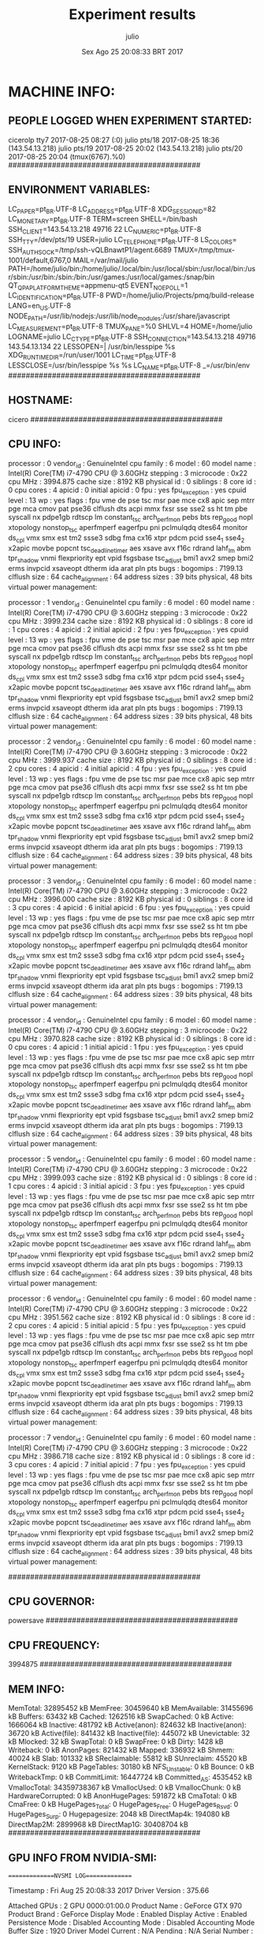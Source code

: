 
#+TITLE: Experiment results
#+DATE: Sex Ago 25 20:08:33 BRT 2017
#+AUTHOR: julio
#+MACHINE: cicero
#+FILE: info.org
 
* MACHINE INFO:
** PEOPLE LOGGED WHEN EXPERIMENT STARTED:
cicerolp tty7         2017-08-25 08:27 (:0)
julio    pts/18       2017-08-25 18:36 (143.54.13.218)
julio    pts/19       2017-08-25 20:02 (143.54.13.218)
julio    pts/20       2017-08-25 20:04 (tmux(6767).%0)
############################################
** ENVIRONMENT VARIABLES:
LC_PAPER=pt_BR.UTF-8
LC_ADDRESS=pt_BR.UTF-8
XDG_SESSION_ID=82
LC_MONETARY=pt_BR.UTF-8
TERM=screen
SHELL=/bin/bash
SSH_CLIENT=143.54.13.218 49716 22
LC_NUMERIC=pt_BR.UTF-8
SSH_TTY=/dev/pts/19
USER=julio
LC_TELEPHONE=pt_BR.UTF-8
LS_COLORS=
SSH_AUTH_SOCK=/tmp/ssh-vQLBnawtP1/agent.6689
TMUX=/tmp/tmux-1001/default,6767,0
MAIL=/var/mail/julio
PATH=/home/julio/bin:/home/julio/.local/bin:/usr/local/sbin:/usr/local/bin:/usr/sbin:/usr/bin:/sbin:/bin:/usr/games:/usr/local/games:/snap/bin
QT_QPA_PLATFORMTHEME=appmenu-qt5
EVENT_NOEPOLL=1
LC_IDENTIFICATION=pt_BR.UTF-8
PWD=/home/julio/Projects/pmq/build-release
LANG=en_US.UTF-8
NODE_PATH=/usr/lib/nodejs:/usr/lib/node_modules:/usr/share/javascript
LC_MEASUREMENT=pt_BR.UTF-8
TMUX_PANE=%0
SHLVL=4
HOME=/home/julio
LOGNAME=julio
LC_CTYPE=pt_BR.UTF-8
SSH_CONNECTION=143.54.13.218 49716 143.54.13.134 22
LESSOPEN=| /usr/bin/lesspipe %s
XDG_RUNTIME_DIR=/run/user/1001
LC_TIME=pt_BR.UTF-8
LESSCLOSE=/usr/bin/lesspipe %s %s
LC_NAME=pt_BR.UTF-8
_=/usr/bin/env
############################################
** HOSTNAME:
cicero
############################################
** CPU INFO:
processor	: 0
vendor_id	: GenuineIntel
cpu family	: 6
model		: 60
model name	: Intel(R) Core(TM) i7-4790 CPU @ 3.60GHz
stepping	: 3
microcode	: 0x22
cpu MHz		: 3994.875
cache size	: 8192 KB
physical id	: 0
siblings	: 8
core id		: 0
cpu cores	: 4
apicid		: 0
initial apicid	: 0
fpu		: yes
fpu_exception	: yes
cpuid level	: 13
wp		: yes
flags		: fpu vme de pse tsc msr pae mce cx8 apic sep mtrr pge mca cmov pat pse36 clflush dts acpi mmx fxsr sse sse2 ss ht tm pbe syscall nx pdpe1gb rdtscp lm constant_tsc arch_perfmon pebs bts rep_good nopl xtopology nonstop_tsc aperfmperf eagerfpu pni pclmulqdq dtes64 monitor ds_cpl vmx smx est tm2 ssse3 sdbg fma cx16 xtpr pdcm pcid sse4_1 sse4_2 x2apic movbe popcnt tsc_deadline_timer aes xsave avx f16c rdrand lahf_lm abm tpr_shadow vnmi flexpriority ept vpid fsgsbase tsc_adjust bmi1 avx2 smep bmi2 erms invpcid xsaveopt dtherm ida arat pln pts
bugs		:
bogomips	: 7199.13
clflush size	: 64
cache_alignment	: 64
address sizes	: 39 bits physical, 48 bits virtual
power management:

processor	: 1
vendor_id	: GenuineIntel
cpu family	: 6
model		: 60
model name	: Intel(R) Core(TM) i7-4790 CPU @ 3.60GHz
stepping	: 3
microcode	: 0x22
cpu MHz		: 3999.234
cache size	: 8192 KB
physical id	: 0
siblings	: 8
core id		: 1
cpu cores	: 4
apicid		: 2
initial apicid	: 2
fpu		: yes
fpu_exception	: yes
cpuid level	: 13
wp		: yes
flags		: fpu vme de pse tsc msr pae mce cx8 apic sep mtrr pge mca cmov pat pse36 clflush dts acpi mmx fxsr sse sse2 ss ht tm pbe syscall nx pdpe1gb rdtscp lm constant_tsc arch_perfmon pebs bts rep_good nopl xtopology nonstop_tsc aperfmperf eagerfpu pni pclmulqdq dtes64 monitor ds_cpl vmx smx est tm2 ssse3 sdbg fma cx16 xtpr pdcm pcid sse4_1 sse4_2 x2apic movbe popcnt tsc_deadline_timer aes xsave avx f16c rdrand lahf_lm abm tpr_shadow vnmi flexpriority ept vpid fsgsbase tsc_adjust bmi1 avx2 smep bmi2 erms invpcid xsaveopt dtherm ida arat pln pts
bugs		:
bogomips	: 7199.13
clflush size	: 64
cache_alignment	: 64
address sizes	: 39 bits physical, 48 bits virtual
power management:

processor	: 2
vendor_id	: GenuineIntel
cpu family	: 6
model		: 60
model name	: Intel(R) Core(TM) i7-4790 CPU @ 3.60GHz
stepping	: 3
microcode	: 0x22
cpu MHz		: 3999.937
cache size	: 8192 KB
physical id	: 0
siblings	: 8
core id		: 2
cpu cores	: 4
apicid		: 4
initial apicid	: 4
fpu		: yes
fpu_exception	: yes
cpuid level	: 13
wp		: yes
flags		: fpu vme de pse tsc msr pae mce cx8 apic sep mtrr pge mca cmov pat pse36 clflush dts acpi mmx fxsr sse sse2 ss ht tm pbe syscall nx pdpe1gb rdtscp lm constant_tsc arch_perfmon pebs bts rep_good nopl xtopology nonstop_tsc aperfmperf eagerfpu pni pclmulqdq dtes64 monitor ds_cpl vmx smx est tm2 ssse3 sdbg fma cx16 xtpr pdcm pcid sse4_1 sse4_2 x2apic movbe popcnt tsc_deadline_timer aes xsave avx f16c rdrand lahf_lm abm tpr_shadow vnmi flexpriority ept vpid fsgsbase tsc_adjust bmi1 avx2 smep bmi2 erms invpcid xsaveopt dtherm ida arat pln pts
bugs		:
bogomips	: 7199.13
clflush size	: 64
cache_alignment	: 64
address sizes	: 39 bits physical, 48 bits virtual
power management:

processor	: 3
vendor_id	: GenuineIntel
cpu family	: 6
model		: 60
model name	: Intel(R) Core(TM) i7-4790 CPU @ 3.60GHz
stepping	: 3
microcode	: 0x22
cpu MHz		: 3996.000
cache size	: 8192 KB
physical id	: 0
siblings	: 8
core id		: 3
cpu cores	: 4
apicid		: 6
initial apicid	: 6
fpu		: yes
fpu_exception	: yes
cpuid level	: 13
wp		: yes
flags		: fpu vme de pse tsc msr pae mce cx8 apic sep mtrr pge mca cmov pat pse36 clflush dts acpi mmx fxsr sse sse2 ss ht tm pbe syscall nx pdpe1gb rdtscp lm constant_tsc arch_perfmon pebs bts rep_good nopl xtopology nonstop_tsc aperfmperf eagerfpu pni pclmulqdq dtes64 monitor ds_cpl vmx smx est tm2 ssse3 sdbg fma cx16 xtpr pdcm pcid sse4_1 sse4_2 x2apic movbe popcnt tsc_deadline_timer aes xsave avx f16c rdrand lahf_lm abm tpr_shadow vnmi flexpriority ept vpid fsgsbase tsc_adjust bmi1 avx2 smep bmi2 erms invpcid xsaveopt dtherm ida arat pln pts
bugs		:
bogomips	: 7199.13
clflush size	: 64
cache_alignment	: 64
address sizes	: 39 bits physical, 48 bits virtual
power management:

processor	: 4
vendor_id	: GenuineIntel
cpu family	: 6
model		: 60
model name	: Intel(R) Core(TM) i7-4790 CPU @ 3.60GHz
stepping	: 3
microcode	: 0x22
cpu MHz		: 3970.828
cache size	: 8192 KB
physical id	: 0
siblings	: 8
core id		: 0
cpu cores	: 4
apicid		: 1
initial apicid	: 1
fpu		: yes
fpu_exception	: yes
cpuid level	: 13
wp		: yes
flags		: fpu vme de pse tsc msr pae mce cx8 apic sep mtrr pge mca cmov pat pse36 clflush dts acpi mmx fxsr sse sse2 ss ht tm pbe syscall nx pdpe1gb rdtscp lm constant_tsc arch_perfmon pebs bts rep_good nopl xtopology nonstop_tsc aperfmperf eagerfpu pni pclmulqdq dtes64 monitor ds_cpl vmx smx est tm2 ssse3 sdbg fma cx16 xtpr pdcm pcid sse4_1 sse4_2 x2apic movbe popcnt tsc_deadline_timer aes xsave avx f16c rdrand lahf_lm abm tpr_shadow vnmi flexpriority ept vpid fsgsbase tsc_adjust bmi1 avx2 smep bmi2 erms invpcid xsaveopt dtherm ida arat pln pts
bugs		:
bogomips	: 7199.13
clflush size	: 64
cache_alignment	: 64
address sizes	: 39 bits physical, 48 bits virtual
power management:

processor	: 5
vendor_id	: GenuineIntel
cpu family	: 6
model		: 60
model name	: Intel(R) Core(TM) i7-4790 CPU @ 3.60GHz
stepping	: 3
microcode	: 0x22
cpu MHz		: 3999.093
cache size	: 8192 KB
physical id	: 0
siblings	: 8
core id		: 1
cpu cores	: 4
apicid		: 3
initial apicid	: 3
fpu		: yes
fpu_exception	: yes
cpuid level	: 13
wp		: yes
flags		: fpu vme de pse tsc msr pae mce cx8 apic sep mtrr pge mca cmov pat pse36 clflush dts acpi mmx fxsr sse sse2 ss ht tm pbe syscall nx pdpe1gb rdtscp lm constant_tsc arch_perfmon pebs bts rep_good nopl xtopology nonstop_tsc aperfmperf eagerfpu pni pclmulqdq dtes64 monitor ds_cpl vmx smx est tm2 ssse3 sdbg fma cx16 xtpr pdcm pcid sse4_1 sse4_2 x2apic movbe popcnt tsc_deadline_timer aes xsave avx f16c rdrand lahf_lm abm tpr_shadow vnmi flexpriority ept vpid fsgsbase tsc_adjust bmi1 avx2 smep bmi2 erms invpcid xsaveopt dtherm ida arat pln pts
bugs		:
bogomips	: 7199.13
clflush size	: 64
cache_alignment	: 64
address sizes	: 39 bits physical, 48 bits virtual
power management:

processor	: 6
vendor_id	: GenuineIntel
cpu family	: 6
model		: 60
model name	: Intel(R) Core(TM) i7-4790 CPU @ 3.60GHz
stepping	: 3
microcode	: 0x22
cpu MHz		: 3951.562
cache size	: 8192 KB
physical id	: 0
siblings	: 8
core id		: 2
cpu cores	: 4
apicid		: 5
initial apicid	: 5
fpu		: yes
fpu_exception	: yes
cpuid level	: 13
wp		: yes
flags		: fpu vme de pse tsc msr pae mce cx8 apic sep mtrr pge mca cmov pat pse36 clflush dts acpi mmx fxsr sse sse2 ss ht tm pbe syscall nx pdpe1gb rdtscp lm constant_tsc arch_perfmon pebs bts rep_good nopl xtopology nonstop_tsc aperfmperf eagerfpu pni pclmulqdq dtes64 monitor ds_cpl vmx smx est tm2 ssse3 sdbg fma cx16 xtpr pdcm pcid sse4_1 sse4_2 x2apic movbe popcnt tsc_deadline_timer aes xsave avx f16c rdrand lahf_lm abm tpr_shadow vnmi flexpriority ept vpid fsgsbase tsc_adjust bmi1 avx2 smep bmi2 erms invpcid xsaveopt dtherm ida arat pln pts
bugs		:
bogomips	: 7199.13
clflush size	: 64
cache_alignment	: 64
address sizes	: 39 bits physical, 48 bits virtual
power management:

processor	: 7
vendor_id	: GenuineIntel
cpu family	: 6
model		: 60
model name	: Intel(R) Core(TM) i7-4790 CPU @ 3.60GHz
stepping	: 3
microcode	: 0x22
cpu MHz		: 3986.718
cache size	: 8192 KB
physical id	: 0
siblings	: 8
core id		: 3
cpu cores	: 4
apicid		: 7
initial apicid	: 7
fpu		: yes
fpu_exception	: yes
cpuid level	: 13
wp		: yes
flags		: fpu vme de pse tsc msr pae mce cx8 apic sep mtrr pge mca cmov pat pse36 clflush dts acpi mmx fxsr sse sse2 ss ht tm pbe syscall nx pdpe1gb rdtscp lm constant_tsc arch_perfmon pebs bts rep_good nopl xtopology nonstop_tsc aperfmperf eagerfpu pni pclmulqdq dtes64 monitor ds_cpl vmx smx est tm2 ssse3 sdbg fma cx16 xtpr pdcm pcid sse4_1 sse4_2 x2apic movbe popcnt tsc_deadline_timer aes xsave avx f16c rdrand lahf_lm abm tpr_shadow vnmi flexpriority ept vpid fsgsbase tsc_adjust bmi1 avx2 smep bmi2 erms invpcid xsaveopt dtherm ida arat pln pts
bugs		:
bogomips	: 7199.13
clflush size	: 64
cache_alignment	: 64
address sizes	: 39 bits physical, 48 bits virtual
power management:

############################################
** CPU GOVERNOR:
powersave
############################################
** CPU FREQUENCY:
3994875
############################################
** MEM INFO:
MemTotal:       32895452 kB
MemFree:        30459640 kB
MemAvailable:   31455696 kB
Buffers:           63432 kB
Cached:          1262516 kB
SwapCached:            0 kB
Active:          1666064 kB
Inactive:         481792 kB
Active(anon):     824632 kB
Inactive(anon):    36720 kB
Active(file):     841432 kB
Inactive(file):   445072 kB
Unevictable:          32 kB
Mlocked:              32 kB
SwapTotal:             0 kB
SwapFree:              0 kB
Dirty:              1428 kB
Writeback:             0 kB
AnonPages:        821432 kB
Mapped:           336932 kB
Shmem:             40024 kB
Slab:             101332 kB
SReclaimable:      55812 kB
SUnreclaim:        45520 kB
KernelStack:        9120 kB
PageTables:        30180 kB
NFS_Unstable:          0 kB
Bounce:                0 kB
WritebackTmp:          0 kB
CommitLimit:    16447724 kB
Committed_AS:    4535452 kB
VmallocTotal:   34359738367 kB
VmallocUsed:           0 kB
VmallocChunk:          0 kB
HardwareCorrupted:     0 kB
AnonHugePages:    591872 kB
CmaTotal:              0 kB
CmaFree:               0 kB
HugePages_Total:       0
HugePages_Free:        0
HugePages_Rsvd:        0
HugePages_Surp:        0
Hugepagesize:       2048 kB
DirectMap4k:      194080 kB
DirectMap2M:     2899968 kB
DirectMap1G:    30408704 kB
############################################
** GPU INFO FROM NVIDIA-SMI:

==============NVSMI LOG==============

Timestamp                           : Fri Aug 25 20:08:33 2017
Driver Version                      : 375.66

Attached GPUs                       : 2
GPU 0000:01:00.0
    Product Name                    : GeForce GTX 970
    Product Brand                   : GeForce
    Display Mode                    : Enabled
    Display Active                  : Enabled
    Persistence Mode                : Disabled
    Accounting Mode                 : Disabled
    Accounting Mode Buffer Size     : 1920
    Driver Model
        Current                     : N/A
        Pending                     : N/A
    Serial Number                   : N/A
    GPU UUID                        : GPU-588c0d06-d86e-da22-ba2b-cd6247591932
    Minor Number                    : 0
    VBIOS Version                   : 84.04.2F.00.70
    MultiGPU Board                  : No
    Board ID                        : 0x100
    GPU Part Number                 : N/A
    Inforom Version
        Image Version               : N/A
        OEM Object                  : N/A
        ECC Object                  : N/A
        Power Management Object     : N/A
    GPU Operation Mode
        Current                     : N/A
        Pending                     : N/A
    GPU Virtualization Mode
        Virtualization mode         : None
    PCI
        Bus                         : 0x01
        Device                      : 0x00
        Domain                      : 0x0000
        Device Id                   : 0x13C210DE
        Bus Id                      : 0000:01:00.0
        Sub System Id               : 0x29763842
        GPU Link Info
            PCIe Generation
                Max                 : 3
                Current             : 1
            Link Width
                Max                 : 16x
                Current             : 8x
        Bridge Chip
            Type                    : N/A
            Firmware                : N/A
        Replays since reset         : 0
        Tx Throughput               : 0 KB/s
        Rx Throughput               : 0 KB/s
    Fan Speed                       : 0 %
    Performance State               : P8
    Clocks Throttle Reasons
        Idle                        : Active
        Applications Clocks Setting : Not Active
        SW Power Cap                : Not Active
        HW Slowdown                 : Not Active
        Sync Boost                  : Not Active
        Unknown                     : Not Active
    FB Memory Usage
        Total                       : 4032 MiB
        Used                        : 243 MiB
        Free                        : 3789 MiB
    BAR1 Memory Usage
        Total                       : 256 MiB
        Used                        : 4 MiB
        Free                        : 252 MiB
    Compute Mode                    : Default
    Utilization
        Gpu                         : 0 %
        Memory                      : 4 %
        Encoder                     : 0 %
        Decoder                     : 0 %
    Encoder Stats
        Active Sessions             : 0
        Average FPS                 : 0
        Average Latency             : 0 ms
    Ecc Mode
        Current                     : N/A
        Pending                     : N/A
    ECC Errors
        Volatile
            Single Bit            
                Device Memory       : N/A
                Register File       : N/A
                L1 Cache            : N/A
                L2 Cache            : N/A
                Texture Memory      : N/A
                Texture Shared      : N/A
                Total               : N/A
            Double Bit            
                Device Memory       : N/A
                Register File       : N/A
                L1 Cache            : N/A
                L2 Cache            : N/A
                Texture Memory      : N/A
                Texture Shared      : N/A
                Total               : N/A
        Aggregate
            Single Bit            
                Device Memory       : N/A
                Register File       : N/A
                L1 Cache            : N/A
                L2 Cache            : N/A
                Texture Memory      : N/A
                Texture Shared      : N/A
                Total               : N/A
            Double Bit            
                Device Memory       : N/A
                Register File       : N/A
                L1 Cache            : N/A
                L2 Cache            : N/A
                Texture Memory      : N/A
                Texture Shared      : N/A
                Total               : N/A
    Retired Pages
        Single Bit ECC              : N/A
        Double Bit ECC              : N/A
        Pending                     : N/A
    Temperature
        GPU Current Temp            : 53 C
        GPU Shutdown Temp           : 96 C
        GPU Slowdown Temp           : 91 C
    Power Readings
        Power Management            : Supported
        Power Draw                  : 16.08 W
        Power Limit                 : 170.00 W
        Default Power Limit         : 170.00 W
        Enforced Power Limit        : 170.00 W
        Min Power Limit             : 100.00 W
        Max Power Limit             : 187.00 W
    Clocks
        Graphics                    : 135 MHz
        SM                          : 135 MHz
        Memory                      : 324 MHz
        Video                       : 405 MHz
    Applications Clocks
        Graphics                    : 1050 MHz
        Memory                      : 3505 MHz
    Default Applications Clocks
        Graphics                    : 1050 MHz
        Memory                      : 3505 MHz
    Max Clocks
        Graphics                    : 1392 MHz
        SM                          : 1392 MHz
        Memory                      : 3505 MHz
        Video                       : 1281 MHz
    Clock Policy
        Auto Boost                  : N/A
        Auto Boost Default          : N/A
    Processes
        Process ID                  : 1113
            Type                    : G
            Name                    : /usr/lib/xorg/Xorg
            Used GPU Memory         : 162 MiB
        Process ID                  : 2126
            Type                    : G
            Name                    : compiz
            Used GPU Memory         : 79 MiB

GPU 0000:02:00.0
    Product Name                    : GeForce GTX 970
    Product Brand                   : GeForce
    Display Mode                    : Enabled
    Display Active                  : Disabled
    Persistence Mode                : Disabled
    Accounting Mode                 : Disabled
    Accounting Mode Buffer Size     : 1920
    Driver Model
        Current                     : N/A
        Pending                     : N/A
    Serial Number                   : N/A
    GPU UUID                        : GPU-6dd8f422-120c-e4fc-dffb-9fc4973db7b4
    Minor Number                    : 1
    VBIOS Version                   : 84.04.2F.00.70
    MultiGPU Board                  : No
    Board ID                        : 0x200
    GPU Part Number                 : N/A
    Inforom Version
        Image Version               : N/A
        OEM Object                  : N/A
        ECC Object                  : N/A
        Power Management Object     : N/A
    GPU Operation Mode
        Current                     : N/A
        Pending                     : N/A
    GPU Virtualization Mode
        Virtualization mode         : None
    PCI
        Bus                         : 0x02
        Device                      : 0x00
        Domain                      : 0x0000
        Device Id                   : 0x13C210DE
        Bus Id                      : 0000:02:00.0
        Sub System Id               : 0x29763842
        GPU Link Info
            PCIe Generation
                Max                 : 3
                Current             : 1
            Link Width
                Max                 : 16x
                Current             : 8x
        Bridge Chip
            Type                    : N/A
            Firmware                : N/A
        Replays since reset         : 0
        Tx Throughput               : 0 KB/s
        Rx Throughput               : 0 KB/s
    Fan Speed                       : 0 %
    Performance State               : P8
    Clocks Throttle Reasons
        Idle                        : Active
        Applications Clocks Setting : Not Active
        SW Power Cap                : Not Active
        HW Slowdown                 : Not Active
        Sync Boost                  : Not Active
        Unknown                     : Not Active
    FB Memory Usage
        Total                       : 4037 MiB
        Used                        : 1 MiB
        Free                        : 4036 MiB
    BAR1 Memory Usage
        Total                       : 256 MiB
        Used                        : 4 MiB
        Free                        : 252 MiB
    Compute Mode                    : Default
    Utilization
        Gpu                         : 0 %
        Memory                      : 0 %
        Encoder                     : 0 %
        Decoder                     : 0 %
    Encoder Stats
        Active Sessions             : 0
        Average FPS                 : 0
        Average Latency             : 0 ms
    Ecc Mode
        Current                     : N/A
        Pending                     : N/A
    ECC Errors
        Volatile
            Single Bit            
                Device Memory       : N/A
                Register File       : N/A
                L1 Cache            : N/A
                L2 Cache            : N/A
                Texture Memory      : N/A
                Texture Shared      : N/A
                Total               : N/A
            Double Bit            
                Device Memory       : N/A
                Register File       : N/A
                L1 Cache            : N/A
                L2 Cache            : N/A
                Texture Memory      : N/A
                Texture Shared      : N/A
                Total               : N/A
        Aggregate
            Single Bit            
                Device Memory       : N/A
                Register File       : N/A
                L1 Cache            : N/A
                L2 Cache            : N/A
                Texture Memory      : N/A
                Texture Shared      : N/A
                Total               : N/A
            Double Bit            
                Device Memory       : N/A
                Register File       : N/A
                L1 Cache            : N/A
                L2 Cache            : N/A
                Texture Memory      : N/A
                Texture Shared      : N/A
                Total               : N/A
    Retired Pages
        Single Bit ECC              : N/A
        Double Bit ECC              : N/A
        Pending                     : N/A
    Temperature
        GPU Current Temp            : 49 C
        GPU Shutdown Temp           : 96 C
        GPU Slowdown Temp           : 91 C
    Power Readings
        Power Management            : Supported
        Power Draw                  : 13.66 W
        Power Limit                 : 170.00 W
        Default Power Limit         : 170.00 W
        Enforced Power Limit        : 170.00 W
        Min Power Limit             : 100.00 W
        Max Power Limit             : 187.00 W
    Clocks
        Graphics                    : 135 MHz
        SM                          : 135 MHz
        Memory                      : 324 MHz
        Video                       : 405 MHz
    Applications Clocks
        Graphics                    : 1050 MHz
        Memory                      : 3505 MHz
    Default Applications Clocks
        Graphics                    : 1050 MHz
        Memory                      : 3505 MHz
    Max Clocks
        Graphics                    : 1392 MHz
        SM                          : 1392 MHz
        Memory                      : 3505 MHz
        Video                       : 1281 MHz
    Clock Policy
        Auto Boost                  : N/A
        Auto Boost Default          : N/A
    Processes                       : None

############################################
** LINUX AND GCC VERSIONS:
Linux version 4.4.0-92-generic (buildd@lcy01-17) (gcc version 5.4.0 20160609 (Ubuntu 5.4.0-6ubuntu1~16.04.4) ) #115-Ubuntu SMP Thu Aug 10 09:04:33 UTC 2017
############################################
* CODE REVISIONS:
** GIT REVISION OF TWITTERVIS:
commit 6d2a497e2e423bf7b026a53f38f4812915d2c096
Author: Julio Toss <jutoss@gmail.com>
Date:   Fri Aug 25 20:01:03 2017 -0300

    UPD: run.sh script
*** CMAKE VARIABLES:
-- cotire 1.7.8 loaded.
-- Configuring done
-- Generating done
-- Build files have been written to: /home/julio/Projects/twitterVis/build-release
-- Cache values
CMAKE_BUILD_TYPE:STRING=Release
CMAKE_INSTALL_PREFIX:PATH=/usr/local
COTIRE_ADDITIONAL_PREFIX_HEADER_IGNORE_EXTENSIONS:STRING=inc;inl;ipp
COTIRE_ADDITIONAL_PREFIX_HEADER_IGNORE_PATH:STRING=
COTIRE_DEBUG:BOOL=OFF
COTIRE_MAXIMUM_NUMBER_OF_UNITY_INCLUDES:STRING=0
COTIRE_MINIMUM_NUMBER_OF_TARGET_SOURCES:STRING=3
COTIRE_UNITY_SOURCE_EXCLUDE_EXTENSIONS:STRING=m;mm
COTIRE_VERBOSE:BOOL=OFF
GEOS_C_LIBRARY:FILEPATH=/usr/lib/x86_64-linux-gnu/libgeos_c.so
PMA_BUILD_DIR:PATH=/home/julio/Projects/hppsimulations/build-release
PQ_C_LIBRARY:FILEPATH=/usr/lib/x86_64-linux-gnu/libpq.so
SPATIALITE_LIBRARY:FILEPATH=/usr/lib/x86_64-linux-gnu/libspatialite.so
SQLITE_LIBRARY:FILEPATH=/usr/lib/x86_64-linux-gnu/libsqlite3.so
** GIT REVISION OF PMA :
commit 011775f5fdeaeeff330da7df39751d9c5323b570
Author: Julio Toss <jutoss@gmail.com>
Date:   Mon Feb 13 12:20:46 2017 -0200

    Bugfix: corrected pointer casts
*** CMAKE VARIABLES:
-- Configuring done
-- Generating done
-- Build files have been written to: /home/julio/Projects/hppsimulations/build-release
-- Cache values
CMAKE_BUILD_TYPE:STRING=Release
CMAKE_INSTALL_PREFIX:PATH=/usr/local
DO_PMA_STATS:BOOL=OFF
LOCAL_REMOVES:BOOL=OFF
MATH_INCLUDE_DIR:PATH=/usr/include
MATH_LIBRARY:FILEPATH=/usr/lib/x86_64-linux-gnu/libm.so
PMA_DEBUG:BOOL=OFF
PMA_DEBUG_BAL:BOOL=OFF
PMA_TRACE_MOVE:BOOL=OFF
RHO_INIT:BOOL=OFF
TWITTERVIS:BOOL=ON
TWITTER_BENCH:BOOL=OFF
############################################
